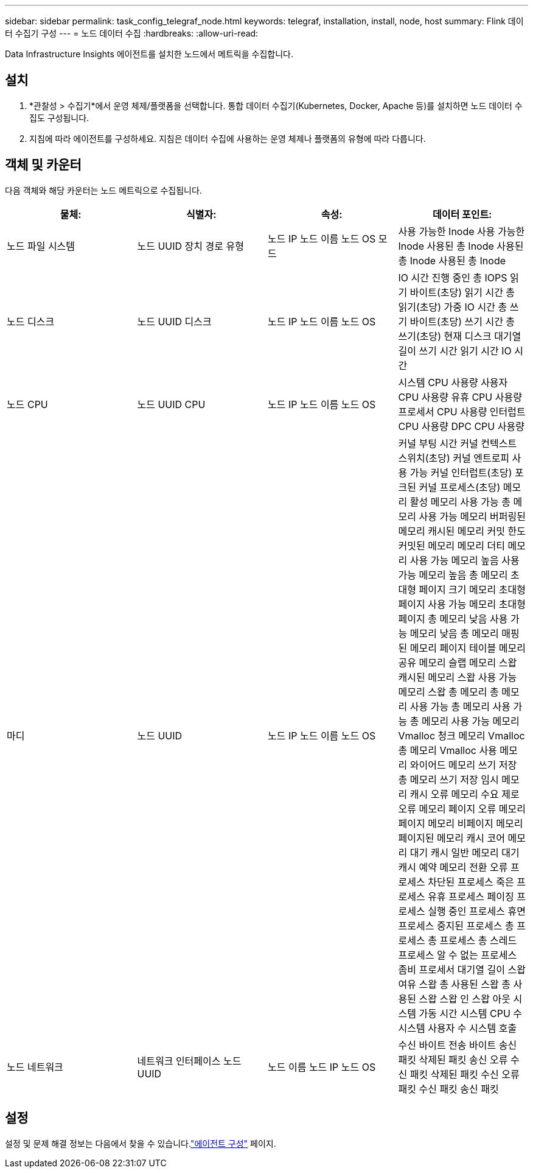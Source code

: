 ---
sidebar: sidebar 
permalink: task_config_telegraf_node.html 
keywords: telegraf, installation, install, node, host 
summary: Flink 데이터 수집기 구성 
---
= 노드 데이터 수집
:hardbreaks:
:allow-uri-read: 


[role="lead"]
Data Infrastructure Insights 에이전트를 설치한 노드에서 메트릭을 수집합니다.



== 설치

. *관찰성 > 수집기*에서 운영 체제/플랫폼을 선택합니다.  통합 데이터 수집기(Kubernetes, Docker, Apache 등)를 설치하면 노드 데이터 수집도 구성됩니다.
. 지침에 따라 에이전트를 구성하세요.  지침은 데이터 수집에 사용하는 운영 체제나 플랫폼의 유형에 따라 다릅니다.




== 객체 및 카운터

다음 객체와 해당 카운터는 노드 메트릭으로 수집됩니다.

[cols="<.<,<.<,<.<,<.<"]
|===
| 물체: | 식별자: | 속성: | 데이터 포인트: 


| 노드 파일 시스템 | 노드 UUID 장치 경로 유형 | 노드 IP 노드 이름 노드 OS 모드 | 사용 가능한 Inode 사용 가능한 Inode 사용된 총 Inode 사용된 총 Inode 사용된 총 Inode 


| 노드 디스크 | 노드 UUID 디스크 | 노드 IP 노드 이름 노드 OS | IO 시간 진행 중인 총 IOPS 읽기 바이트(초당) 읽기 시간 총 읽기(초당) 가중 IO 시간 총 쓰기 바이트(초당) 쓰기 시간 총 쓰기(초당) 현재 디스크 대기열 길이 쓰기 시간 읽기 시간 IO 시간 


| 노드 CPU | 노드 UUID CPU | 노드 IP 노드 이름 노드 OS | 시스템 CPU 사용량 사용자 CPU 사용량 유휴 CPU 사용량 프로세서 CPU 사용량 인터럽트 CPU 사용량 DPC CPU 사용량 


| 마디 | 노드 UUID | 노드 IP 노드 이름 노드 OS | 커널 부팅 시간 커널 컨텍스트 스위치(초당) 커널 엔트로피 사용 가능 커널 인터럽트(초당) 포크된 커널 프로세스(초당) 메모리 활성 메모리 사용 가능 총 메모리 사용 가능 메모리 버퍼링된 메모리 캐시된 메모리 커밋 한도 커밋된 메모리 메모리 더티 메모리 사용 가능 메모리 높음 사용 가능 메모리 높음 총 메모리 초대형 페이지 크기 메모리 초대형 페이지 사용 가능 메모리 초대형 페이지 총 메모리 낮음 사용 가능 메모리 낮음 총 메모리 매핑된 메모리 페이지 테이블 메모리 공유 메모리 슬랩 메모리 스왑 캐시된 메모리 스왑 사용 가능 메모리 스왑 총 메모리 총 메모리 사용 가능 총 메모리 사용 가능 총 메모리 사용 가능 메모리 Vmalloc 청크 메모리 Vmalloc 총 메모리 Vmalloc 사용 메모리 와이어드 메모리 쓰기 저장 총 메모리 쓰기 저장 임시 메모리 캐시 오류 메모리 수요 제로 오류 메모리 페이지 오류 메모리 페이지 메모리 비페이지 메모리 페이지된 메모리 캐시 코어 메모리 대기 캐시 일반 메모리 대기 캐시 예약 메모리 전환 오류 프로세스 차단된 프로세스 죽은 프로세스 유휴 프로세스 페이징 프로세스 실행 중인 프로세스 휴면 프로세스 중지된 프로세스 총 프로세스 총 프로세스 총 스레드 프로세스 알 수 없는 프로세스 좀비 프로세서 대기열 길이 스왑 여유 스왑 총 사용된 스왑 총 사용된 스왑 스왑 인 스왑 아웃 시스템 가동 시간 시스템 CPU 수 시스템 사용자 수 시스템 호출 


| 노드 네트워크 | 네트워크 인터페이스 노드 UUID | 노드 이름 노드 IP 노드 OS | 수신 바이트 전송 바이트 송신 패킷 삭제된 패킷 송신 오류 수신 패킷 삭제된 패킷 수신 오류 패킷 수신 패킷 송신 패킷 
|===


== 설정

설정 및 문제 해결 정보는 다음에서 찾을 수 있습니다.link:task_config_telegraf_agent.html["에이전트 구성"] 페이지.
